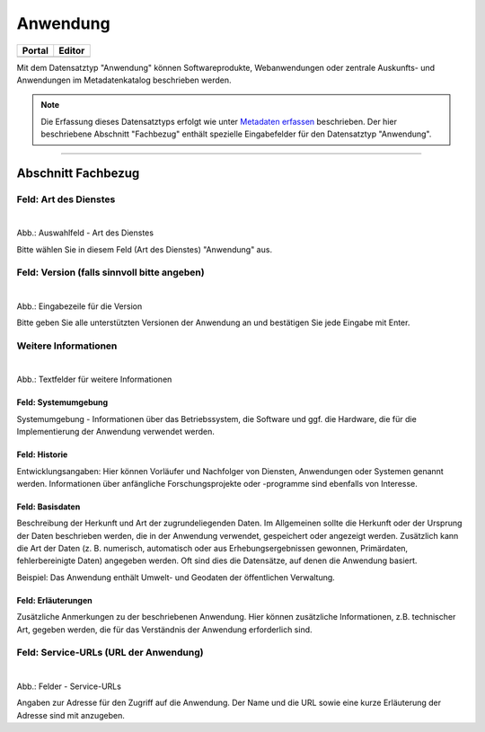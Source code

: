 
=========
Anwendung
=========

.. csv-table::
    :header: "Portal", "Editor"
    :widths: 20, 20

    .. image:: ../../../img/ige/icons/datensatztypen/portal/anwendung.png, .. image:: ../../../img/ige/icons/datensatztypen/ige/anwendung.png

Mit dem Datensatztyp "Anwendung" können Softwareprodukte, Webanwendungen oder zentrale Auskunfts- und Anwendungen im Metadatenkatalog beschrieben werden.

.. note:: Die Erfassung dieses Datensatztyps erfolgt wie unter `Metadaten erfassen <https://metaver-bedienungsanleitung.readthedocs.io/de/hmdk/ingrid-editor/erfassung/erfassung-metadaten.html>`_ beschrieben. Der hier beschriebene Abschnitt "Fachbezug" enthält spezielle Eingabefelder für den Datensatztyp "Anwendung".

-----------------------------------------------------------------------------------------------------------------------

Abschnitt Fachbezug
-------------------

Feld: Art des Dienstes
^^^^^^^^^^^^^^^^^^^^^^

.. figure:: ../../../img/ige/erfassung/ige_metadaten/datensatztypen/datensatztyp_anwendung/fachbezug_dienstart.png
   :align: left
   :scale: 90
   :figwidth: 100%

Abb.: Auswahlfeld - Art des Dienstes

Bitte wählen Sie in diesem Feld (Art des Dienstes) "Anwendung" aus.

Feld: Version (falls sinnvoll bitte angeben)
^^^^^^^^^^^^^

.. figure:: ../../../img/ige/erfassung/ige_metadaten/datensatztypen/datensatztyp_anwendung/fachbezug_version.png
   :align: left
   :scale: 80
   :figwidth: 100%


Abb.: Eingabezeile für die Version

Bitte geben Sie alle unterstützten Versionen der Anwendung an und bestätigen Sie jede Eingabe mit Enter.

 
Weitere Informationen
^^^^^^^^^^^^^^^^^^^^^

.. figure:: ../../../img/ige/erfassung/ige_metadaten/datensatztypen/datensatztyp_anwendung/fachbezug_weitere-angaben.png
   :align: left
   :scale: 80
   :figwidth: 100%

Abb.: Textfelder für weitere Informationen


Feld: Systemumgebung
""""""""""""""""""""

Systemumgebung - Informationen über das Betriebssystem, die Software und ggf. die Hardware, die für die Implementierung der Anwendung verwendet werden.

Feld: Historie
""""""""""""""

Entwicklungsangaben: Hier können Vorläufer und Nachfolger von Diensten, Anwendungen oder Systemen genannt werden. Informationen über anfängliche Forschungsprojekte oder -programme sind ebenfalls von Interesse.

Feld: Basisdaten
""""""""""""""""

Beschreibung der Herkunft und Art der zugrundeliegenden Daten. Im Allgemeinen sollte die Herkunft oder der Ursprung der Daten beschrieben werden, die in der Anwendung verwendet, gespeichert oder angezeigt werden. Zusätzlich kann die Art der Daten (z. B. numerisch, automatisch oder aus Erhebungsergebnissen gewonnen, Primärdaten, fehlerbereinigte Daten) angegeben werden. Oft sind dies die Datensätze, auf denen die Anwendung basiert.

Beispiel: Das Anwendung enthält Umwelt- und Geodaten der öffentlichen Verwaltung.


Feld: Erläuterungen
""""""""""""""""

Zusätzliche Anmerkungen zu der beschriebenen Anwendung. Hier können zusätzliche Informationen, z.B. technischer Art, gegeben werden, die für das Verständnis der Anwendung erforderlich sind.

Feld: Service-URLs (URL der Anwendung)
^^^^^^^^^^^^^^^^^^

.. figure:: ../../../img/ige/erfassung/ige_metadaten/datensatztypen/datensatztyp_anwendung/fachbezug_service-url.png
   :align: left
   :scale: 80
   :figwidth: 100%

Abb.: Felder - Service-URLs

Angaben zur Adresse für den Zugriff auf die Anwendung. Der Name und die URL sowie eine kurze Erläuterung der Adresse sind mit anzugeben.